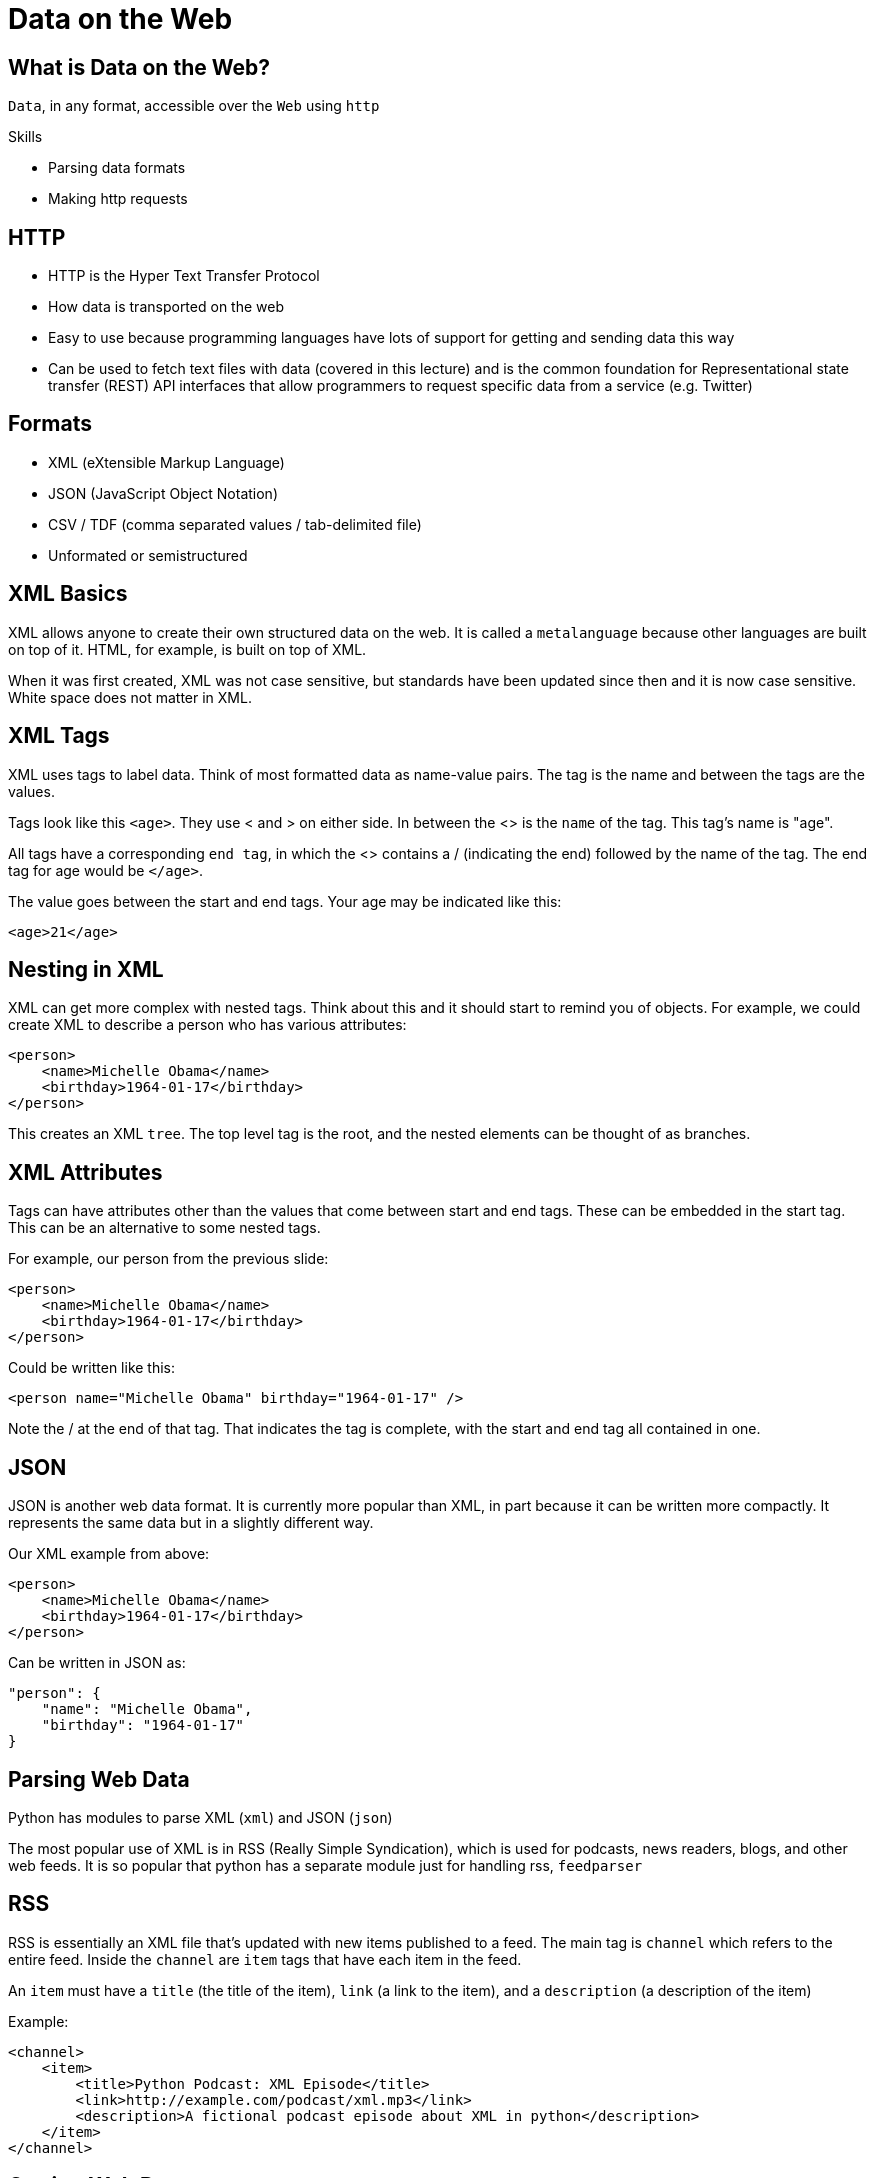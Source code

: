 = Data on the Web
:imagesdir: images
:docinfo: shared
:revealjsdir: ../../lib/reveal.js.3.9.2
:source-highlighter: highlightjs
:customcss: ../../css/aric_slides.css
:revealjs_width: 1400
:revealjs_height: 800


== What is Data on the Web?

`Data`, in any format, accessible over the `Web` using `http`

.Skills
* Parsing data formats
* Making http requests
	
== HTTP

* HTTP is the Hyper Text Transfer Protocol	
* How data is transported on the web
* Easy to use because programming languages have lots of support for getting and sending data this way
* Can be used to fetch text files with data (covered in this lecture) and is the common foundation for Representational state transfer (REST) API interfaces that allow programmers to request specific data from a service (e.g. Twitter)

== Formats

* XML (eXtensible Markup Language)
* JSON (JavaScript Object Notation)
* CSV / TDF (comma separated values / tab-delimited file)
* Unformated or semistructured

== XML Basics

XML allows anyone to create their own structured data on the web. It is called a `metalanguage` because other languages are built on top of it. HTML, for example, is built on top of XML.

When it was first created, XML was not case sensitive, but standards have been updated since then and it is now case sensitive. White space does not matter in XML.

== XML Tags
XML uses tags to label data. Think of most formatted data as name-value pairs. The tag is the name and between the tags are the values. 

Tags look like this `<age>`. They use < and > on either side. In between the <> is the `name` of the tag. This tag's name is "age".

All tags have a corresponding `end tag`, in which the <> contains a / (indicating the end) followed by the name of the tag. The end tag for age would be `</age>`.

The value goes between the start and end tags. Your age may be indicated like this:
----
<age>21</age>
----



== Nesting in XML
XML can get more complex with nested tags. Think about this and it should start to remind you of objects. For example, we could create XML to describe a person who has various attributes:
----
<person>
    <name>Michelle Obama</name>
    <birthday>1964-01-17</birthday>
</person>
----

This creates an XML `tree`. The top level tag is the root, and the nested elements can be thought of as branches.

== XML Attributes
Tags can have attributes other than the values that come between start and end tags. These can be embedded in the start tag. This can be an alternative to some nested tags. 

For example, our person from the previous slide:
----
<person>
    <name>Michelle Obama</name>
    <birthday>1964-01-17</birthday>
</person>
----

Could be written like this:
----
<person name="Michelle Obama" birthday="1964-01-17" />
  
----
Note the / at the end of that tag. That indicates the tag is complete, with the start and end tag all contained in one.

== JSON

JSON is another web data format. It is currently more popular than XML, in part because it can be written more compactly. It represents the same data but in a slightly different way.

Our XML example from above:
----
<person>
    <name>Michelle Obama</name>
    <birthday>1964-01-17</birthday>
</person>
----
Can be written in JSON as:
----
"person": {
    "name": "Michelle Obama",
    "birthday": "1964-01-17"
}
----

== Parsing Web Data
Python has modules to parse XML (`xml`) and JSON (`json`)

The most popular use of XML is in RSS (Really Simple Syndication), which is used for podcasts, news readers, blogs, and other web feeds. It is so popular that python has a separate module just for handling rss, `feedparser`


== RSS
RSS is essentially an XML file that's updated with new items published to a feed. The main tag is `channel` which refers to the entire feed. Inside the `channel` are `item` tags that have each item in the feed.

An `item` must have a `title` (the title of the item), `link` (a link to the item), and a `description` (a description of the item)

Example:
----
<channel>
    <item>
        <title>Python Podcast: XML Episode</title>
        <link>http://example.com/podcast/xml.mp3</link>
        <description>A fictional podcast episode about XML in python</description>
    </item>
</channel>
----

== Getting Web Data
Now that we know about formats, how do we get that data from the web? 

We have to request the file from the server. That means we need to know the URL of the file we want. We'll use https://w1.weather.gov/xml/current_obs/KCGS.xml as an example. That is the current weather conditions for College Park airport.

To access this file, we use the `requests` module, which will fetch web documents for us. It will store that in a `requests` object which we can then use to access the information. Here's a simple example

----
import requests

page = requests.get("https://w1.weather.gov/xml/current_obs/KCGS.xml")
print(page.text)
----

That will print out XML-formatted data with the weather observations.

== Processing Web Data

Once we have the data, we want to parse it and use it. I have put a sample file of the RSS feed from the excellent XKCD website at this URL: http://www.cs.umd.edu/~golbeck/rss.xml

Let's parse that file!

First, we have to get it.

We could do this:
----
import requests

rssFeed = requests.get("http://www.cs.umd.edu/~golbeck/rss.xml")
----
But for RSS, there is a better way!

== feedparser
`feedparser` is a module that reads RSS feeds specifically. You can use it like requests, but it has additional features. Here's how the previous code changes:

----
import requests
import feedparser

rssFeed = feedparser.parse("http://www.cs.umd.edu/~golbeck/rss.xml")

----

Instead of using `requests`, we use `feedparser`. That does the request for us and stores the data in a feedparser object. Next, we can use the feedparser features to get the items from the RSS feed. We basically just create an index and iterate through the entries:

----
import requests
import feedparser

rssFeed = feedparser.parse("http://www.cs.umd.edu/~golbeck/rss.xml")

for i in range(len(rssFeed.entries)):
    print (rssFeed.entries[i].title)
----


== Beyond RSS
RSS is an easy example to start with because of the built in `feedparser` support. But what if you have an XML file that's not RSS? There are modules to help with that, too.

For this, we will use the `xml.etree.ElementTree` module. This lets us start at the top level tag and move through the nested tags in an XML document.

== Processing XML 1
Let's process that same RSS feed, but treating it like any XML. 

First we get the file:
----
import requests

rssFeed = requests.get("http://www.cs.umd.edu/~golbeck/rss.xml")
----

Next, we make an object using the `xml` module. This will parse our file for us:
----
import requests

rssFeed = requests.get("http://www.cs.umd.edu/~golbeck/rss.xml")
root  = xml.etree.ElementTree.fromstring(rssFeed.content)
----
== Processing XML 2
Now, we can iterate through our file. The `xml` module has parameters for starting at the root of the XML tree and iterating through it:

----
import requests

rssFeed = requests.get("http://www.cs.umd.edu/~golbeck/rss.xml")
root  = xml.etree.ElementTree.fromstring(rssFeed.content)
for item in root.iter("item"):
    for attribute in item.iter("title"):
        print (attribute.text)

----

In the `for` loop, we're starting at the root and iterating through each "item" attribute. Then, in the nested loop, we're iterating through each "title" attribute within each item. 

== Processing JSON

Using the JSON module, you can process JSON in a similar way. `json.loads()` loads the JSON and creates a python dictionary object:

If we have the JSON example from above:

----
"person": {
    "name": "Michelle Obama",
    "birthday": "1964-01-17"
}
----

We can process it like this:

----
import requests
import json

jsonFile = requests.get("http://www.cs.umd.edu/~golbeck/example.json")

jsonObject = json.loads(jsonFile.content)
print(jsonObject["person"]["name"])
----